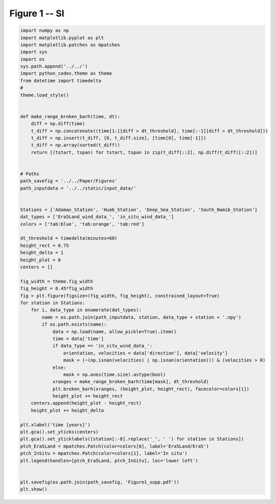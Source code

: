 
.. DO NOT EDIT.
.. THIS FILE WAS AUTOMATICALLY GENERATED BY SPHINX-GALLERY.
.. TO MAKE CHANGES, EDIT THE SOURCE PYTHON FILE:
.. "Paper_figure/Supplementary_Figures/Figure01_supp.py"
.. LINE NUMBERS ARE GIVEN BELOW.

.. only:: html

    .. note::
        :class: sphx-glr-download-link-note

        Click :ref:`here <sphx_glr_download_Paper_figure_Supplementary_Figures_Figure01_supp.py>`
        to download the full example code

.. rst-class:: sphx-glr-example-title

.. _sphx_glr_Paper_figure_Supplementary_Figures_Figure01_supp.py:


============
Figure 1 -- SI
============

.. GENERATED FROM PYTHON SOURCE LINES 7-73



.. image-sg:: /Paper_figure/Supplementary_Figures/images/sphx_glr_Figure01_supp_001.png
   :alt: Figure01 supp
   :srcset: /Paper_figure/Supplementary_Figures/images/sphx_glr_Figure01_supp_001.png
   :class: sphx-glr-single-img





.. code-block:: default


    import numpy as np
    import matplotlib.pyplot as plt
    import matplotlib.patches as mpatches
    import sys
    import os
    sys.path.append('../../')
    import python_codes.theme as theme
    from datetime import timedelta
    #
    theme.load_style()


    def make_range_broken_barh(time, dt):
        diff = np.diff(time)
        t_diff = np.concatenate((time[1:][diff > dt_threshold], time[:-1][diff > dt_threshold]))
        t_diff = np.insert(t_diff, [0, t_diff.size], [time[0], time[-1]])
        t_diff = np.array(sorted(t_diff))
        return [(tstart, tspan) for tstart, tspan in zip(t_diff[::2], np.diff(t_diff)[::2])]


    # Paths
    path_savefig = '../../Paper/Figures'
    path_inputdata = '../../static/input_data/'


    Stations = ['Adamax_Station', 'Huab_Station', 'Deep_Sea_Station', 'South_Namib_Station']
    dat_types = ['Era5Land_wind_data_', 'in_situ_wind_data_']
    colors = ['tab:blue', 'tab:orange', 'tab:red']

    dt_threshold = timedelta(minutes=60)
    height_rect = 0.75
    height_delta = 1
    height_plot = 0
    centers = []

    fig_width = theme.fig_width
    fig_height = 0.45*fig_width
    fig = plt.figure(figsize=(fig_width, fig_height), constrained_layout=True)
    for station in Stations:
        for i, data_type in enumerate(dat_types):
            name = os.path.join(path_inputdata, station, data_type + station + '.npy')
            if os.path.exists(name):
                data = np.load(name, allow_pickle=True).item()
                time = data['time']
                if data_type == 'in_situ_wind_data_':
                    orientation, velocities = data['direction'], data['velocity']
                    mask = (~(np.isnan(velocities) | np.isnan(orientation))) & (velocities > 0)
                else:
                    mask = np.ones(time.size).astype(bool)
                xranges = make_range_broken_barh(time[mask], dt_threshold)
                plt.broken_barh(xranges, (height_plot, height_rect), facecolor=colors[i])
                height_plot += height_rect
        centers.append(height_plot - height_rect)
        height_plot += height_delta

    plt.xlabel('time [years]')
    plt.gca().set_yticks(centers)
    plt.gca().set_yticklabels([station[:-8].replace('_', ' ') for station in Stations])
    ptch_Era5Land = mpatches.Patch(color=colors[0], label='Era5Land/Era5')
    ptch_InSitu = mpatches.Patch(color=colors[1], label='In situ')
    plt.legend(handles=[ptch_Era5Land, ptch_InSitu], loc='lower left')


    plt.savefig(os.path.join(path_savefig, 'Figure1_supp.pdf'))
    plt.show()


.. rst-class:: sphx-glr-timing

   **Total running time of the script:** ( 0 minutes  0.655 seconds)


.. _sphx_glr_download_Paper_figure_Supplementary_Figures_Figure01_supp.py:


.. only :: html

 .. container:: sphx-glr-footer
    :class: sphx-glr-footer-example



  .. container:: sphx-glr-download sphx-glr-download-python

     :download:`Download Python source code: Figure01_supp.py <Figure01_supp.py>`



  .. container:: sphx-glr-download sphx-glr-download-jupyter

     :download:`Download Jupyter notebook: Figure01_supp.ipynb <Figure01_supp.ipynb>`


.. only:: html

 .. rst-class:: sphx-glr-signature

    `Gallery generated by Sphinx-Gallery <https://sphinx-gallery.github.io>`_
